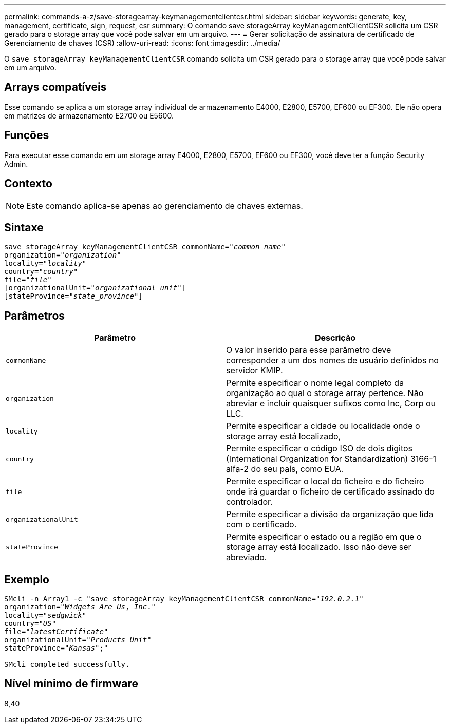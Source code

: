 ---
permalink: commands-a-z/save-storagearray-keymanagementclientcsr.html 
sidebar: sidebar 
keywords: generate, key, management, certificate, sign, request, csr 
summary: O comando save storageArray keyManagementClientCSR solicita um CSR gerado para o storage array que você pode salvar em um arquivo. 
---
= Gerar solicitação de assinatura de certificado de Gerenciamento de chaves (CSR)
:allow-uri-read: 
:icons: font
:imagesdir: ../media/


[role="lead"]
O `save storageArray keyManagementClientCSR` comando solicita um CSR gerado para o storage array que você pode salvar em um arquivo.



== Arrays compatíveis

Esse comando se aplica a um storage array individual de armazenamento E4000, E2800, E5700, EF600 ou EF300. Ele não opera em matrizes de armazenamento E2700 ou E5600.



== Funções

Para executar esse comando em um storage array E4000, E2800, E5700, EF600 ou EF300, você deve ter a função Security Admin.



== Contexto

[NOTE]
====
Este comando aplica-se apenas ao gerenciamento de chaves externas.

====


== Sintaxe

[source, cli, subs="+macros"]
----

save storageArray keyManagementClientCSR commonName=pass:quotes["_common_name_"]
organization=pass:quotes["_organization_"]
locality=pass:quotes["_locality_"]
country=pass:quotes["_country_"]
file=pass:quotes["_file_"]
[organizationalUnit=pass:quotes["_organizational unit_"]]
[stateProvince=pass:quotes["_state_province_"]]
----


== Parâmetros

[cols="2*"]
|===
| Parâmetro | Descrição 


 a| 
`commonName`
 a| 
O valor inserido para esse parâmetro deve corresponder a um dos nomes de usuário definidos no servidor KMIP.



 a| 
`organization`
 a| 
Permite especificar o nome legal completo da organização ao qual o storage array pertence. Não abreviar e incluir quaisquer sufixos como Inc, Corp ou LLC.



 a| 
`locality`
 a| 
Permite especificar a cidade ou localidade onde o storage array está localizado,



 a| 
`country`
 a| 
Permite especificar o código ISO de dois dígitos (International Organization for Standardization) 3166-1 alfa-2 do seu país, como EUA.



 a| 
`file`
 a| 
Permite especificar o local do ficheiro e do ficheiro onde irá guardar o ficheiro de certificado assinado do controlador.



 a| 
`organizationalUnit`
 a| 
Permite especificar a divisão da organização que lida com o certificado.



 a| 
`stateProvince`
 a| 
Permite especificar o estado ou a região em que o storage array está localizado. Isso não deve ser abreviado.

|===


== Exemplo

[listing, subs="+macros"]
----

SMcli -n Array1 -c "save storageArray keyManagementClientCSR commonName=pass:quotes["_192.0.2.1_"]
organization=pass:quotes["_Widgets Are Us_, _Inc_."]
locality=pass:quotes["_sedgwick_"]
country=pass:quotes["_US_"]
file=pass:quotes["_latestCertificate_"]
organizationalUnit=pass:quotes["_Products Unit_"]
stateProvince=pass:quotes["_Kansas_"];"

SMcli completed successfully.
----


== Nível mínimo de firmware

8,40
